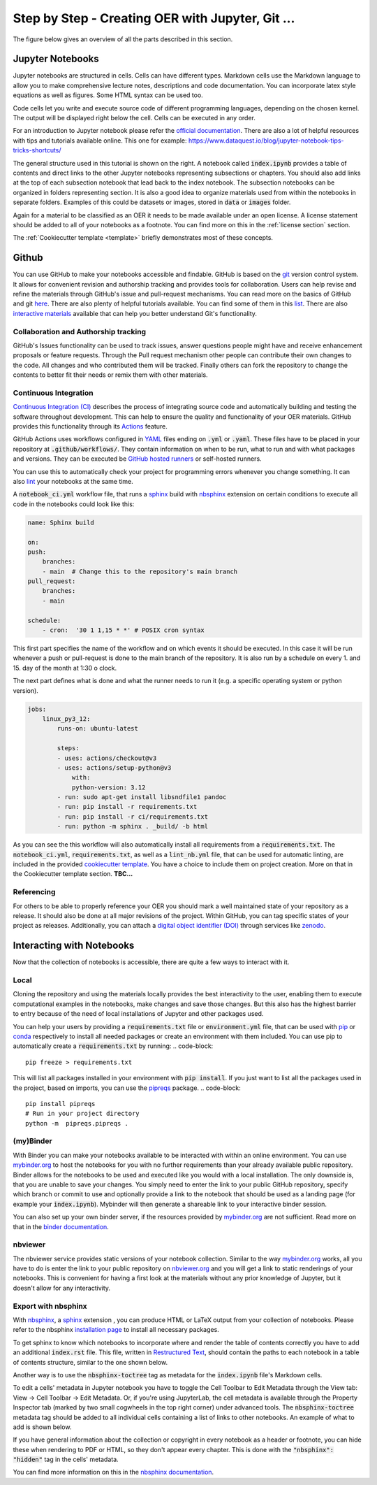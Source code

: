 .. _how to:

Step by Step - Creating OER with Jupyter, Git ...
=================================================

The figure below gives an overview of all the parts described in this section. 

.. figure:: data/jupyter_oer_github.svg
    :width: 90%
    :align: center

Jupyter Notebooks
-----------------

Jupyter notebooks are structured in cells. Cells can have different types. 
Markdown cells use the Markdown language to allow you to make comprehensive lecture notes, descriptions and code documentation. 
You can incorporate latex style equations as well as figures. Some HTML syntax can be used too.

Code cells let you write and execute source code of different programming languages, depending on the chosen kernel.
The output will be displayed right below the cell. Cells can be executed in any order.


.. 
    This tutorial assumes that you are familiar with jupyter notebook and its advantages.

For an introduction to Jupyter notebook please refer the `official documentation`_.
There are also a lot of helpful resources with tips and tutorials available online. This one for example: https://www.dataquest.io/blog/jupyter-notebook-tips-tricks-shortcuts/

.. image:: data/jupyternb_structure.svg
   :width: 300 px
   :align: right 

The general structure used in this tutorial is shown on the right. A notebook called :code:`index.ipynb` provides a table of contents and direct links to the other Jupyter notebooks representing subsections or chapters. 
You should also add links at the top of each subsection notebook that lead back to the index notebook.
The subsection notebooks can be organized in folders representing section. It is also a good idea to organize materials used from within the notebooks in separate folders. 
Examples of this could be datasets or images, stored in :code:`data` or :code:`images` folder.

Again for a material to be classified as an OER it needs to be made available under an open license. A license statement should be added to all of your notebooks as a footnote. You can find more on this in the :ref:`license section` section.

The :ref:`Cookiecutter template <template>` briefly demonstrates most of these concepts. 

Github
-------------------------------

You can use GitHub to make your notebooks accessible and findable. GitHub is based on the `git`_ version control system. It allows for convenient revision and authorship tracking and provides tools for collaboration.
Users can help revise and refine the materials through GitHub's issue and pull-request mechanisms. You can read more on the basics of GitHub and git `here`_.
There are also plenty of helpful tutorials available. You can find some of them in this `list`_. There are also `interactive materials`_ available that can help you better understand Git's functionality.

Collaboration and Authorship tracking
^^^^^^^^^^^^^^^^^^^^^^^^^^^^^^^^^^^^^

GitHub's Issues functionality can be used to track issues, answer questions people might have and receive enhancement proposals or feature requests. 
Through the Pull request mechanism other people can contribute their own changes to the code. All changes and who contributed them will be tracked. 
Finally others can fork the repository to change the contents to better fit their needs or remix them with other materials.

Continuous Integration
^^^^^^^^^^^^^^^^^^^^^^

`Continuous Integration (CI)`_ describes the process of integrating source code and automatically building and testing the software throughout development. This can help to ensure the quality and functionality of your OER materials.
GitHub provides this functionality through its `Actions`_ feature. 

GitHub Actions uses workflows configured in `YAML`_ files ending on :code:`.yml` or :code:`.yaml`. These files have to be placed in your repository at :code:`.github/workflows/`. They contain information on when to be run, what to run and with what packages and versions. 
They can be executed be `GitHub hosted runners`_ or self-hosted runners. 

You can use this to automatically check your project for programming errors whenever you change something. It can also `lint`_ your notebooks at the same time.

A :code:`notebook_ci.yml` workflow file, that runs a `sphinx`_ build with `nbsphinx`_ extension on certain conditions to execute all code in the notebooks could look like this:

.. code-block:: yaml

    name: Sphinx build

    on:
    push:
        branches:
        - main  # Change this to the repository's main branch
    pull_request:
        branches:
        - main  
    
    schedule:
        - cron:  '30 1 1,15 * *' # POSIX cron syntax

This first part specifies the name of the workflow and on which events it should be executed. 
In this case it will be run whenever a push or pull-request is done to the main branch of the repository. 
It is also run by a schedule on every 1. and 15. day of the month at 1:30 o clock.

The next part defines what is done and what the runner needs to run it (e.g. a specific operating system or python version).

.. code-block:: yaml

    jobs:
        linux_py3_12:
            runs-on: ubuntu-latest
        
            steps:
            - uses: actions/checkout@v3
            - uses: actions/setup-python@v3
                with:
                python-version: 3.12
            - run: sudo apt-get install libsndfile1 pandoc
            - run: pip install -r requirements.txt
            - run: pip install -r ci/requirements.txt   
            - run: python -m sphinx . _build/ -b html

As you can see the this workflow will also automatically install all requirements from a :code:`requirements.txt`.
The :code:`notebook_ci.yml`, :code:`requirements.txt`, as well as a :code:`lint_nb.yml` file, that can be used for automatic linting, are included in the provided `cookiecutter template`_. 
You have a choice to include them on project creation. More on that in the Cookiecutter template section.
**TBC...**

Referencing
^^^^^^^^^^^

For others to be able to properly reference your OER you should mark a well maintained state of your repository as a release. It should also be done at all major revisions of the project. Within GitHub, you can tag specific states of your project as releases.
Additionally, you can attach a `digital object identifier (DOI)`_ through services like `zenodo`_.

Interacting with Notebooks
--------------------------

Now that the collection of notebooks is accessible, there are quite a few ways to interact with it.

Local
^^^^^
Cloning the repository and using the materials locally provides the best interactivity to the user, enabling them to execute computational examples in the notebooks, make changes and save those changes.
But this also has the highest barrier to entry because of the need of local installations of Jupyter and other packages used.


You can help your users by providing a :code:`requirements.txt` file or :code:`environment.yml` file, that can be used with `pip`_ or `conda`_ respectively to install all needed packages or create an environment with them included.
You can use pip to automatically create a :code:`requirements.txt` by running:
.. code-block:: 

    pip freeze > requirements.txt

This will list all packages installed in your environment with :code:`pip install`. If you just want to list all the packages used in the project, based on imports, you can use the `pipreqs`_ package.
.. code-block:: 

    pip install pipreqs
    # Run in your project directory
    python -m  pipreqs.pipreqs .



(my)Binder
^^^^^^^^^^

With Binder you can make your notebooks available to be interacted with within an online environment. You can use `mybinder.org`_ to host the notebooks for you with no further requirements than your already available public repository.
Binder allows for the notebooks to be used and executed like you would with a local installation. The only downside is, that you are unable to save your changes.
You simply need to enter the link to your public GitHub repository, specify which branch or commit to use and optionally provide a link to the notebook that should be used as a landing page (for example your :code:`index.ipynb`).
Mybinder will then generate a shareable link to your interactive binder session.

You can also set up your own binder server, if the resources provided by `mybinder.org`_ are not sufficient. Read more on that in the `binder documentation`_.



nbviewer
^^^^^^^^

The nbviewer service provides static versions of your notebook collection. 
Similar to the way `mybinder.org`_ works, all you have to do is enter the link to your public repository on `nbviewer.org`_ and you will get a link to static renderings of your notebooks. 
This is convenient for having a first look at the materials without any prior knowledge of Jupyter, but it doesn't allow for any interactivity.



Export with nbsphinx
^^^^^^^^^^^^^^^^^^^^

With `nbsphinx`_, a `sphinx`_ extension , you can produce HTML or LaTeX output from your collection of notebooks. 
Please refer to the nbsphinx `installation page`_ to install all necessary packages.

To get sphinx to know which notebooks to incorporate where and render the table of contents correctly you have to add an additional :code:`index.rst` file. 
This file, written in `Restructured Text`_, should contain the paths to each notebook in a table of contents structure, similar to the one shown below.

.. code-block::
    :linenos:

    Preface
    =======

    Introduction
    ============

    .. toctree::
        :maxdepth: 3

        introduction/introduction

Another way is to use the :code:`nbsphinx-toctree` tag as metadata for the :code:`index.ipynb` file's Markdown cells.

To edit a cells' metadata in Jupyter notebook you have to toggle the Cell Toolbar to Edit Metadata through the View tab: View → Cell Toolbar → Edit Metadata.
Or, if you're using JupyterLab, the cell metadata is available through the Property Inspector tab (marked by two small cogwheels in the top right corner) under advanced tools.
The :code:`nbsphinx-toctree` metadata tag should be added to all individual cells containing a list of links to other notebooks.
An example of what to add is shown below. 

.. image:: data/metadata_jupyter_toc.png
    :width: 80%
    :align: center


If you have general information about the collection or copyright in every notebook as a header or footnote, you can hide these when rendering to PDF or HTML, so they don't appear every chapter. 
This is done with the :code:`"nbsphinx": "hidden"` tag in the cells' metadata.

You can find more information on this in the `nbsphinx documentation`_.

.. _git: https://git-scm.com
.. _official documentation: https://jupyter-notebook.readthedocs.io/en/latest/
.. _here: https://docs.github.com/en/get-started
.. _list: https://gist.github.com/jaseemabid/1321592
.. _interactive materials: https://learngitbranching.js.org/?locale=en_US
.. _continuous Integration (CI): https://en.wikipedia.org/wiki/Continuous_integration
.. _Actions: https://docs.github.com/en/actions
.. _YAML: https://yaml.org
.. _GitHub hosted runners: https://docs.github.com/en/actions/using-github-hosted-runners/about-github-hosted-runners/about-github-hosted-runners
.. _lint: https://en.wikipedia.org/wiki/Lint_(software)
.. _pip: https://pip.pypa.io/en/stable/
.. _conda: https://docs.conda.io/projects/conda/en/stable/
.. _pipreqs: https://github.com/bndr/pipreqs
.. _mybinder.org: https://mybinder.org
.. _binder documentation: https://mybinder.readthedocs.io/en/latest/
.. _nbviewer.org: https://nbviewer.org
.. _nbsphinx: https://nbsphinx.readthedocs.io/
.. _sphinx: https://www.sphinx-doc.org/en/master/
.. _installation page: https://nbsphinx.readthedocs.io/en/0.9.4/installation.html
.. _nbsphinx documentation: https://nbsphinx.readthedocs.io/en/0.9.4/subdir/toctree.html
.. _cookiecutter template: https://github.com/spatialaudio/cookiecutter_oer_jupyter
.. _digital object identifier (DOI) : https://www.doi.org/the-identifier/what-is-a-doi/
.. _zenodo: https://zenodo.org
.. _Restructured Text: https://www.sphinx-doc.org/en/master/usage/restructuredtext/index.html